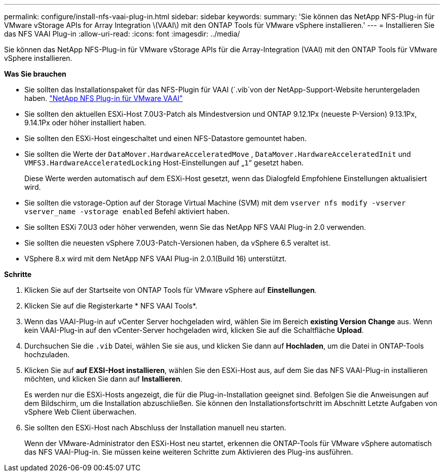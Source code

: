 ---
permalink: configure/install-nfs-vaai-plug-in.html 
sidebar: sidebar 
keywords:  
summary: 'Sie können das NetApp NFS-Plug-in für VMware vStorage APIs for Array Integration \(VAAI\) mit den ONTAP Tools für VMware vSphere installieren.' 
---
= Installieren Sie das NFS VAAI Plug-in
:allow-uri-read: 
:icons: font
:imagesdir: ../media/


[role="lead"]
Sie können das NetApp NFS-Plug-in für VMware vStorage APIs für die Array-Integration (VAAI) mit den ONTAP Tools für VMware vSphere installieren.

*Was Sie brauchen*

* Sie sollten das Installationspaket für das NFS-Plugin für VAAI (`.vib`von der NetApp-Support-Website heruntergeladen haben. https://mysupport.netapp.com/site/products/all/details/nfsplugin-vmware-vaai/downloads-tab["NetApp NFS Plug-in für VMware VAAI"]
* Sie sollten den aktuellen ESXi-Host 7.0U3-Patch als Mindestversion und ONTAP 9.12.1Px (neueste P-Version) 9.13.1Px, 9.14.1Px oder höher installiert haben.
* Sie sollten den ESXi-Host eingeschaltet und einen NFS-Datastore gemountet haben.
* Sie sollten die Werte der `DataMover.HardwareAcceleratedMove` , `DataMover.HardwareAcceleratedInit` und `VMFS3.HardwareAcceleratedLocking` Host-Einstellungen auf „`1`“ gesetzt haben.
+
Diese Werte werden automatisch auf dem ESXi-Host gesetzt, wenn das Dialogfeld Empfohlene Einstellungen aktualisiert wird.

* Sie sollten die vstorage-Option auf der Storage Virtual Machine (SVM) mit dem `vserver nfs modify -vserver vserver_name -vstorage enabled` Befehl aktiviert haben.
* Sie sollten ESXi 7.0U3 oder höher verwenden, wenn Sie das NetApp NFS VAAI Plug-in 2.0 verwenden.
* Sie sollten die neuesten vSphere 7.0U3-Patch-Versionen haben, da vSphere 6.5 veraltet ist.
* VSphere 8.x wird mit dem NetApp NFS VAAI Plug-in 2.0.1(Build 16) unterstützt.


*Schritte*

. Klicken Sie auf der Startseite von ONTAP Tools für VMware vSphere auf *Einstellungen*.
. Klicken Sie auf die Registerkarte * NFS VAAI Tools*.
. Wenn das VAAI-Plug-in auf vCenter Server hochgeladen wird, wählen Sie im Bereich *existing Version* *Change* aus. Wenn kein VAAI-Plug-in auf den vCenter-Server hochgeladen wird, klicken Sie auf die Schaltfläche *Upload*.
. Durchsuchen Sie die `.vib` Datei, wählen Sie sie aus, und klicken Sie dann auf *Hochladen*, um die Datei in ONTAP-Tools hochzuladen.
. Klicken Sie auf *auf EXSI-Host installieren*, wählen Sie den ESXi-Host aus, auf dem Sie das NFS VAAI-Plug-in installieren möchten, und klicken Sie dann auf *Installieren*.
+
Es werden nur die ESXi-Hosts angezeigt, die für die Plug-in-Installation geeignet sind. Befolgen Sie die Anweisungen auf dem Bildschirm, um die Installation abzuschließen. Sie können den Installationsfortschritt im Abschnitt Letzte Aufgaben von vSphere Web Client überwachen.

. Sie sollten den ESXi-Host nach Abschluss der Installation manuell neu starten.
+
Wenn der VMware-Administrator den ESXi-Host neu startet, erkennen die ONTAP-Tools für VMware vSphere automatisch das NFS VAAI-Plug-in. Sie müssen keine weiteren Schritte zum Aktivieren des Plug-ins ausführen.


